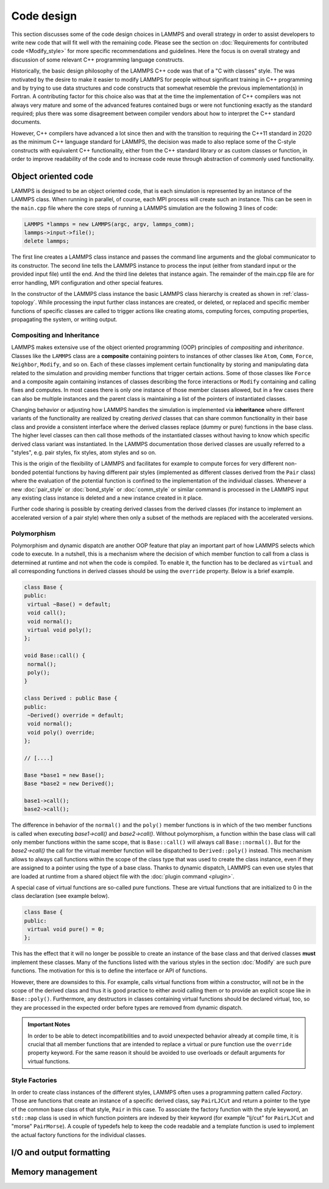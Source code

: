 Code design
-----------

This section discusses some of the code design choices in LAMMPS and
overall strategy in order to assist developers to write new code that
will fit well with the remaining code.  Please see the section on
:doc:`Requirements for contributed code <Modify_style>` for more
specific recommendations and guidelines.  Here the focus is on overall
strategy and discussion of some relevant C++ programming language
constructs.

Historically, the basic design philosophy of the LAMMPS C++ code was
that of a "C with classes" style.  The was motivated by the desire to
make it easier to modify LAMMPS for people without significant training
in C++ programming and by trying to use data structures and code constructs
that somewhat resemble the previous implementation(s) in Fortran.
A contributing factor for this choice also was that at the time the
implementation of C++ compilers was not always very mature and some of
the advanced features contained bugs or were not functioning exactly
as the standard required; plus there was some disagreement between
compiler vendors about how to interpret the C++ standard documents.

However, C++ compilers have advanced a lot since then and with the
transition to requiring the C++11 standard in 2020 as the minimum C++ language
standard for LAMMPS, the decision was made to also replace some of the
C-style constructs with equivalent C++ functionality, either from the
C++ standard library or as custom classes or function, in order to
improve readability of the code and to increase code reuse through
abstraction of commonly used functionality.


Object oriented code
^^^^^^^^^^^^^^^^^^^^

LAMMPS is designed to be an object oriented code, that is each
simulation is represented by an instance of the LAMMPS class.  When
running in parallel, of course, each MPI process will create such an
instance.  This can be seen in the ``main.cpp`` file where the core
steps of running a LAMMPS simulation are the following 3 lines of code:

.. code-block:: C++

    LAMMPS *lammps = new LAMMPS(argc, argv, lammps_comm);
    lammps->input->file();
    delete lammps;

The first line creates a LAMMPS class instance and passes the command
line arguments and the global communicator to its constructor.  The
second line tells the LAMMPS instance to process the input (either from
standard input or the provided input file) until the end.  And the third
line deletes that instance again.  The remainder of the main.cpp file
are for error handling, MPI configuration and other special features.


In the constructor of the LAMMPS class instance the basic LAMMPS class hierarchy
is created as shown in :ref:`class-topology`.  While processing the input further
class instances are created, or deleted, or replaced and specific member functions
of specific classes are called to trigger actions like creating atoms, computing
forces, computing properties, propagating the system, or writing output.

Compositing and Inheritance
===========================

LAMMPS makes extensive use of the object oriented programming (OOP)
principles of *compositing* and *inheritance*. Classes like the
``LAMMPS`` class are a **composite** containing pointers to instances of
other classes like ``Atom``, ``Comm``, ``Force``, ``Neighbor``,
``Modify``, and so on. Each of these classes implement certain
functionality by storing and manipulating data related to the simulation
and providing member functions that trigger certain actions.  Some of
those classes like ``Force`` and a composite again containing instances
of classes describing the force interactions or ``Modify`` containing
and calling fixes and computes. In most cases there is only one instance
of those member classes allowed, but in a few cases there can also be
multiple instances and the parent class is maintaining a list of the
pointers of instantiated classes.

Changing behavior or adjusting how LAMMPS handles the simulation is
implemented via **inheritance** where different variants of the
functionality are realized by creating *derived* classes that can share
common functionality in their base class and provide a consistent
interface where the derived classes replace (dummy or pure) functions in
the base class. The higher level classes can then call those methods of
the instantiated classes without having to know which specific derived
class variant was instantiated.  In the LAMMPS documentation those
derived classes are usually referred to a "styles", e.g.  pair styles,
fix styles, atom styles and so on.

This is the origin of the flexibility of LAMMPS and facilitates for
example to compute forces for very different non-bonded potential
functions by having different pair styles (implemented as different
classes derived from the ``Pair`` class) where the evaluation of the
potential function is confined to the implementation of the individual
classes.  Whenever a new :doc:`pair_style` or :doc:`bond_style` or
:doc:`comm_style` or similar command is processed in the LAMMPS input
any existing class instance is deleted and a new instance created in
it place.

Further code sharing is possible by creating derived classes from the
derived classes (for instance to implement an accelerated version of a
pair style) where then only a subset of the methods are replaced with
the accelerated versions.

Polymorphism
============

Polymorphism and dynamic dispatch are another OOP feature that play an
important part of how LAMMPS selects which code to execute.  In a nutshell,
this is a mechanism where the decision of which member function to call
from a class is determined at runtime and not when the code is compiled.
To enable it, the function has to be declared as ``virtual`` and all
corresponding functions in derived classes should be using the ``override``
property. Below is a brief example.

.. code-block:: c++

   class Base {
   public:
    virtual ~Base() = default;
    void call();
    void normal();
    virtual void poly();
   };

   void Base::call() {
    normal();
    poly();
   }

   class Derived : public Base {
   public:
    ~Derived() override = default;
    void normal();
    void poly() override;
   };

   // [....]

   Base *base1 = new Base();
   Base *base2 = new Derived();

   base1->call();
   base2->call();

The difference in behavior of the ``normal()`` and the ``poly()`` member
functions is in which of the two member functions is called when
executing `base1->call()` and `base2->call()`.  Without polymorphism, a
function within the base class will call only member functions within
the same scope, that is ``Base::call()`` will always call
``Base::normal()``.  But for the `base2->call()` the call for the
virtual member function will be dispatched to ``Derived::poly()``
instead.  This mechanism allows to always call functions within the
scope of the class type that was used to create the class instance, even
if they are assigned to a pointer using the type of a base class.
Thanks to dynamic dispatch, LAMMPS can even use styles that are loaded
at runtime from a shared object file with the :doc:`plugin command <plugin>`.

A special case of virtual functions are so-called pure functions. These
are virtual functions that are initialized to 0 in the class declaration
(see example below).

.. code-block:: c++

   class Base {
   public:
    virtual void pure() = 0;
   };

This has the effect that it will no longer be possible to create an instance
of the base class and that derived classes **must** implement these classes.
Many of the functions listed with the various styles in the section :doc:`Modify`
are such pure functions. The motivation for this is to define the interface
or API of functions.

However, there are downsides to this. For example, calls virtual functions
from within a constructor, will not be in the scope of the derived class and thus
it is good practice to either avoid calling them or to provide an explicit scope like
in ``Base::poly()``.  Furthermore, any destructors in classes containing
virtual functions should be declared virtual, too, so they are processed
in the expected order before types are removed from dynamic dispatch.

.. admonition:: Important Notes

   In order to be able to detect incompatibilities and to avoid unexpected
   behavior already at compile time, it is crucial that all member functions
   that are intended to replace a virtual or pure function use the ``override``
   property keyword.  For the same reason it should be avoided to use overloads
   or default arguments for virtual functions.

Style Factories
===============

In order to create class instances of the different styles, LAMMPS often
uses a programming pattern called `Factory`.  Those are functions that create
an instance of a specific derived class, say ``PairLJCut`` and return a pointer
to the type of the common base class of that style, ``Pair`` in this case.
To associate the factory function with the style keyword, an ``std::map``
class is used in which function pointers are indexed by their keyword
(for example "lj/cut" for ``PairLJCut`` and "morse" ``PairMorse``).
A couple of typedefs help to keep the code readable and a template function
is used to implement the actual factory functions for the individual classes.   

I/O and output formatting
^^^^^^^^^^^^^^^^^^^^^^^^^

Memory management
^^^^^^^^^^^^^^^^^
